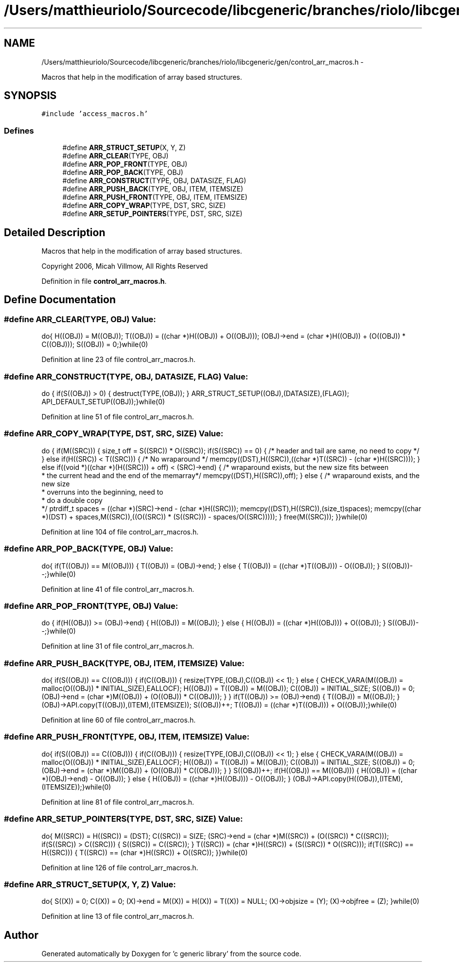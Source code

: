 .TH "/Users/matthieuriolo/Sourcecode/libcgeneric/branches/riolo/libcgeneric/gen/control_arr_macros.h" 3 "Mon Aug 15 2011" ""c generic library"" \" -*- nroff -*-
.ad l
.nh
.SH NAME
/Users/matthieuriolo/Sourcecode/libcgeneric/branches/riolo/libcgeneric/gen/control_arr_macros.h \- 
.PP
Macros that help in the modification of array based structures.  

.SH SYNOPSIS
.br
.PP
\fC#include 'access_macros.h'\fP
.br

.SS "Defines"

.in +1c
.ti -1c
.RI "#define \fBARR_STRUCT_SETUP\fP(X, Y, Z)"
.br
.ti -1c
.RI "#define \fBARR_CLEAR\fP(TYPE, OBJ)"
.br
.ti -1c
.RI "#define \fBARR_POP_FRONT\fP(TYPE, OBJ)"
.br
.ti -1c
.RI "#define \fBARR_POP_BACK\fP(TYPE, OBJ)"
.br
.ti -1c
.RI "#define \fBARR_CONSTRUCT\fP(TYPE, OBJ, DATASIZE, FLAG)"
.br
.ti -1c
.RI "#define \fBARR_PUSH_BACK\fP(TYPE, OBJ, ITEM, ITEMSIZE)"
.br
.ti -1c
.RI "#define \fBARR_PUSH_FRONT\fP(TYPE, OBJ, ITEM, ITEMSIZE)"
.br
.ti -1c
.RI "#define \fBARR_COPY_WRAP\fP(TYPE, DST, SRC, SIZE)"
.br
.ti -1c
.RI "#define \fBARR_SETUP_POINTERS\fP(TYPE, DST, SRC, SIZE)"
.br
.in -1c
.SH "Detailed Description"
.PP 
Macros that help in the modification of array based structures. 

Copyright 2006, Micah Villmow, All Rights Reserved 
.PP
Definition in file \fBcontrol_arr_macros.h\fP.
.SH "Define Documentation"
.PP 
.SS "#define ARR_CLEAR(TYPE, OBJ)"\fBValue:\fP
.PP
.nf
do{ \
        H((OBJ)) = M((OBJ));\
        T((OBJ)) = ((char *)H((OBJ)) + O((OBJ)));\
        (OBJ)->end = (char *)H((OBJ)) + (O((OBJ)) * C((OBJ)));\
        S((OBJ)) = 0;\
}while(0)
.fi
.PP
Definition at line 23 of file control_arr_macros.h.
.SS "#define ARR_CONSTRUCT(TYPE, OBJ, DATASIZE, FLAG)"\fBValue:\fP
.PP
.nf
do {\
        if(S((OBJ)) > 0) { \
                destruct(TYPE,(OBJ));\
        }\
        ARR_STRUCT_SETUP((OBJ),(DATASIZE),(FLAG));\
        API_DEFAULT_SETUP((OBJ));\
}while(0)
.fi
.PP
Definition at line 51 of file control_arr_macros.h.
.SS "#define ARR_COPY_WRAP(TYPE, DST, SRC, SIZE)"\fBValue:\fP
.PP
.nf
do {\
        if(M((SRC))) {\
        size_t off = S((SRC)) * O((SRC));\
        if(S((SRC)) == 0) {\
                /* header and tail are same, no need to copy */\
        } else if(H((SRC)) < T((SRC))) {\
                /* No wraparound */ \
                memcpy((DST),H((SRC)),((char *)T((SRC)) - (char *)H((SRC))));\
        } else if((void *)((char *)(H((SRC))) + off) < (SRC)->end) {\
                /* wraparound exists, but the new size fits between
                 * the current head and the end of the memarray*/\
                memcpy((DST),H((SRC)),off);\
        } else {\
                /* wraparound exists, and the new size
                 * overruns into the beginning, need to
                 * do a double copy
                 */\
                ptrdiff_t spaces = ((char *)(SRC)->end - (char *)H((SRC)));\
                memcpy((DST),H((SRC)),(size_t)spaces);\
                memcpy((char *)(DST) + spaces,M((SRC)),((O((SRC)) * (S((SRC))) - spaces/O((SRC)))));\
        }\
        free(M((SRC)));\
        }\
}while(0)
.fi
.PP
Definition at line 104 of file control_arr_macros.h.
.SS "#define ARR_POP_BACK(TYPE, OBJ)"\fBValue:\fP
.PP
.nf
do{\
        if(T((OBJ)) == M((OBJ))) {\
                T((OBJ)) = (OBJ)->end;\
        } else {\
                T((OBJ)) = ((char *)T((OBJ))) - O((OBJ));\
        }\
        S((OBJ))--;\
}while(0)
.fi
.PP
Definition at line 41 of file control_arr_macros.h.
.SS "#define ARR_POP_FRONT(TYPE, OBJ)"\fBValue:\fP
.PP
.nf
do {\
        if(H((OBJ)) >= (OBJ)->end) {\
                H((OBJ)) = M((OBJ));\
        } else { \
                H((OBJ)) = ((char *)H((OBJ))) + O((OBJ));\
        }\
        S((OBJ))--;\
}while(0)
.fi
.PP
Definition at line 31 of file control_arr_macros.h.
.SS "#define ARR_PUSH_BACK(TYPE, OBJ, ITEM, ITEMSIZE)"\fBValue:\fP
.PP
.nf
do{ \
        if(S((OBJ)) == C((OBJ))) {\
                if(C((OBJ))) {\
                        resize(TYPE,(OBJ),C((OBJ)) << 1);\
                } else {\
                        CHECK_VARA(M((OBJ)) = malloc(O((OBJ)) * INITIAL_SIZE),EALLOCF);\
                        H((OBJ)) = T((OBJ)) = M((OBJ));\
                        C((OBJ)) = INITIAL_SIZE;\
                        S((OBJ)) = 0;\
                        (OBJ)->end = (char *)M((OBJ)) + (O((OBJ)) * C((OBJ)));\
                 }\
        }\
        if(T((OBJ)) >= (OBJ)->end) {\
                T((OBJ)) = M((OBJ));\
        }\
        (OBJ)->API.copy(T((OBJ)),(ITEM),(ITEMSIZE));\
        S((OBJ))++;\
        T((OBJ)) = ((char *)T((OBJ))) + O((OBJ));\
}while(0)
.fi
.PP
Definition at line 60 of file control_arr_macros.h.
.SS "#define ARR_PUSH_FRONT(TYPE, OBJ, ITEM, ITEMSIZE)"\fBValue:\fP
.PP
.nf
do{ \
        if(S((OBJ)) == C((OBJ))) {\
                if(C((OBJ))) {\
                        resize(TYPE,(OBJ),C((OBJ)) << 1);\
                } else {\
                        CHECK_VARA(M((OBJ)) = malloc(O((OBJ)) * INITIAL_SIZE),EALLOCF);\
                        H((OBJ)) = T((OBJ)) = M((OBJ));\
                        C((OBJ)) = INITIAL_SIZE;\
                        S((OBJ)) = 0;\
                        (OBJ)->end = (char *)M((OBJ)) + (O((OBJ)) * C((OBJ)));\
                 }\
        }\
        S((OBJ))++;\
        if(H((OBJ)) == M((OBJ))) {\
                H((OBJ)) = ((char *)(OBJ)->end) - O((OBJ));\
        } else {\
                H((OBJ)) = ((char *)H((OBJ))) - O((OBJ));\
        }\
    (OBJ)->API.copy(H((OBJ)),(ITEM),(ITEMSIZE));\
}while(0)
.fi
.PP
Definition at line 81 of file control_arr_macros.h.
.SS "#define ARR_SETUP_POINTERS(TYPE, DST, SRC, SIZE)"\fBValue:\fP
.PP
.nf
do{\
        M((SRC)) = H((SRC)) = (DST);\
        C((SRC)) = SIZE;\
        (SRC)->end = (char *)M((SRC)) + (O((SRC)) * C((SRC)));\
        if(S((SRC)) > C((SRC))) {\
          S((SRC)) = C((SRC));\
        }\
        T((SRC)) = (char *)H((SRC)) + (S((SRC)) * O((SRC)));\
        if(T((SRC)) == H((SRC))) {\
                T((SRC)) == (char *)H((SRC)) + O((SRC));\
        }\
}while(0)
.fi
.PP
Definition at line 126 of file control_arr_macros.h.
.SS "#define ARR_STRUCT_SETUP(X, Y, Z)"\fBValue:\fP
.PP
.nf
do{\
        S((X)) = 0;\
        C((X)) = 0;\
        (X)->end = M((X)) = H((X)) = T((X)) = NULL;\
        (X)->objsize = (Y);\
        (X)->objfree = (Z);\
        }while(0)
.fi
.PP
Definition at line 13 of file control_arr_macros.h.
.SH "Author"
.PP 
Generated automatically by Doxygen for 'c generic library' from the source code.
